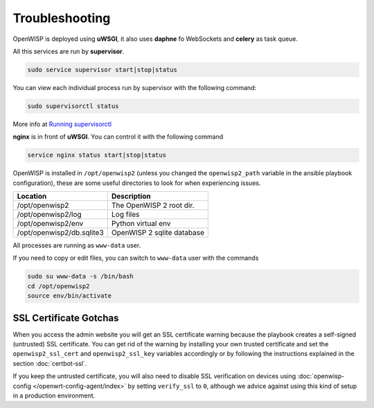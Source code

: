 Troubleshooting
===============

OpenWISP is deployed using **uWSGI**, it also uses **daphne** fo
WebSockets and **celery** as task queue.

All this services are run by **supervisor**.

.. code-block:: shell

    sudo service supervisor start|stop|status

You can view each individual process run by supervisor with the following
command:

.. code-block:: shell

    sudo supervisorctl status

More info at `Running supervisorctl
<http://supervisord.org/running.html#running-supervisorctl>`__

**nginx** is in front of **uWSGI**. You can control it with the following
command

.. code-block:: shell

    service nginx status start|stop|status

OpenWISP is installed in ``/opt/openwisp2`` (unless you changed the
``openwisp2_path`` variable in the ansible playbook configuration), these
are some useful directories to look for when experiencing issues.

========================= ==========================
Location                  Description
========================= ==========================
/opt/openwisp2            The OpenWISP 2 root dir.
/opt/openwisp2/log        Log files
/opt/openwisp2/env        Python virtual env
/opt/openwisp2/db.sqlite3 OpenWISP 2 sqlite database
========================= ==========================

All processes are running as ``www-data`` user.

If you need to copy or edit files, you can switch to ``www-data`` user
with the commands

.. code-block:: shell

    sudo su www-data -s /bin/bash
    cd /opt/openwisp2
    source env/bin/activate

SSL Certificate Gotchas
-----------------------

When you access the admin website you will get an SSL certificate warning
because the playbook creates a self-signed (untrusted) SSL certificate.
You can get rid of the warning by installing your own trusted certificate
and set the ``openwisp2_ssl_cert`` and ``openwisp2_ssl_key`` variables
accordingly or by following the instructions explained in the section
:doc:`certbot-ssl`.

If you keep the untrusted certificate, you will also need to disable SSL
verification on devices using :doc:`openwisp-config
</openwrt-config-agent/index>` by setting ``verify_ssl`` to ``0``,
although we advice against using this kind of setup in a production
environment.

